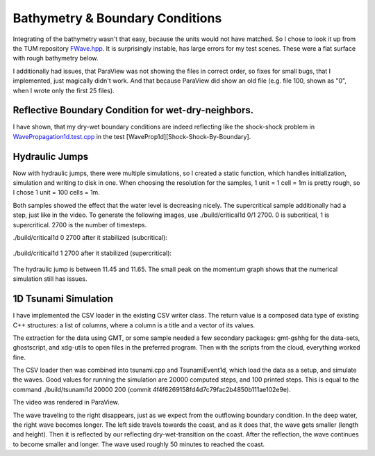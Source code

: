 
Bathymetry & Boundary Conditions
================================

Integrating of the bathymetry wasn't that easy, because the units would not have matched.
So I chose to look it up from the TUM repository `FWave.hpp <https://github.com/TUM-I5/swe_solvers/blob/master/src/solver/FWave.hpp>`_.
It is surprisingly instable, has large errors for my test scenes. These were a flat surface with rough bathymetry below.

I additionally had issues, that ParaView was not showing the files in correct order, so fixes for small bugs, that I implemented, just magically didn't work.
And that because ParaView did show an old file (e.g. file 100, shown as "0", when I wrote only the first 25 files).

Reflective Boundary Condition for wet-dry-neighbors.
----------------------------------------------------

I have shown, that my dry-wet boundary conditions are indeed reflecting like the shock-shock problem in `WavePropagation1d.test.cpp <https://github.com/AntonioNoack/tsunami_lab/blob/main/src/patches/WavePropagation1d.test.cpp>`_ in the test [WaveProp1d][Shock-Shock-By-Boundary].



Hydraulic Jumps
---------------

Now with hydraulic jumps, there were multiple simulations, so I created a static function, which handles initialization, simulation and writing to disk in one.
When choosing the resolution for the samples, 1 unit = 1 cell = 1m is pretty rough, so I chose 1 unit = 100 cells = 1m.

Both samples showed the effect that the water level is decreasing nicely. The supercritical sample additionally had a step, just like in the video.
To generate the following images, use ./build/critical1d 0/1 2700. 0 is subcritical, 1 is supercritical. 2700 is the number of timesteps.

./build/critical1d 0 2700 after it stabilized (subcritical):

.. figure:: w3_subcritical.png

./build/critical1d 1 2700 after it stabilized (supercritical):

.. figure:: w3_supercritical.png

The hydraulic jump is between 11.45 and 11.65. The small peak on the momentum graph shows that the numerical simulation still has issues.


1D Tsunami Simulation
---------------------

I have implemented the CSV loader in the existing CSV writer class. The return value is a composed data type of existing C++ structures:
a list of columns, where a column is a title and a vector of its values.

The extraction for the data using GMT, or some sample needed a few secondary packages: gmt-gshhg for the data-sets, ghostscript, and xdg-utils to open files in the preferred program. Then with the scripts from the cloud, everything worked fine.

The CSV loader then was combined into tsunami.cpp and TsunamiEvent1d, which load the data as a setup, and simulate the waves. Good values for running the simulation are 20000 computed steps, and 100 printed steps. This is equal to the command ./build/tsunami1d 20000 200 (commit 4f4f6269158fd4d7c79fac2b4850b111ae102e9e).

.. raw:: html

    <iframe width="560" height="315" src="http://www.youtube.com/embed/p8Hg5gJ3yiE?rel=0" frameborder="0" allowfullscreen></iframe>

The video was rendered in ParaView.

The wave traveling to the right disappears, just as we expect from the outflowing boundary condition. In the deep water, the right wave becomes longer. The left side travels towards the coast, and as it does that, the wave gets smaller (length and height). Then it is reflected by our reflecting dry-wet-transition on the coast. After the reflection, the wave continues to become smaller and longer.
The wave used roughly 50 minutes to reached the coast.

